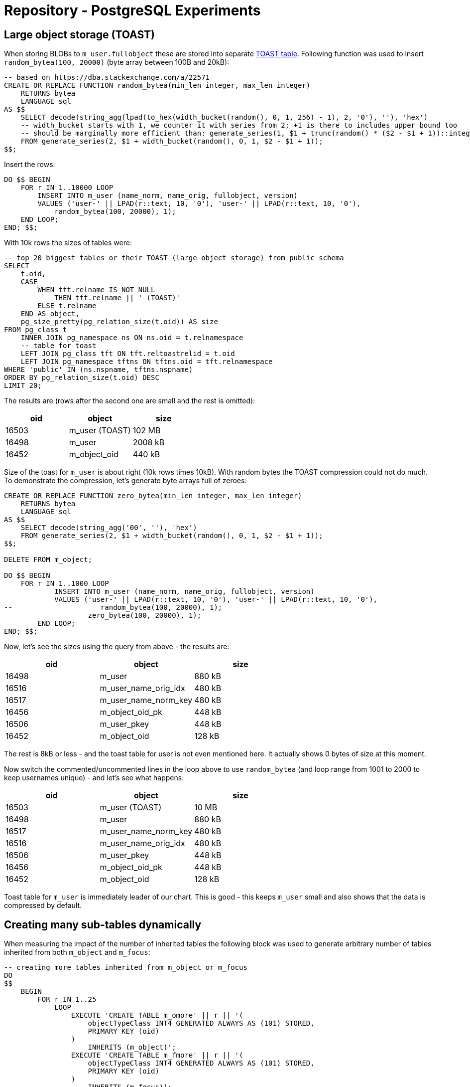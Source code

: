 = Repository - PostgreSQL Experiments
:page-toc: top

== Large object storage (TOAST)

When storing BLOBs to `m_user.fullobject` these are stored into separate
https://www.postgresql.org/docs/13/storage-toast.html[TOAST table].
Following function was used to insert `random_bytea(100, 20000)` (byte array between 100B and 20kB):

[source,sql]
----
-- based on https://dba.stackexchange.com/a/22571
CREATE OR REPLACE FUNCTION random_bytea(min_len integer, max_len integer)
    RETURNS bytea
    LANGUAGE sql
AS $$
    SELECT decode(string_agg(lpad(to_hex(width_bucket(random(), 0, 1, 256) - 1), 2, '0'), ''), 'hex')
    -- width_bucket starts with 1, we counter it with series from 2; +1 is there to includes upper bound too
    -- should be marginally more efficient than: generate_series(1, $1 + trunc(random() * ($2 - $1 + 1))::integer)
    FROM generate_series(2, $1 + width_bucket(random(), 0, 1, $2 - $1 + 1));
$$;
----

Insert the rows:

[source,sql]
----
DO $$ BEGIN
    FOR r IN 1..10000 LOOP
        INSERT INTO m_user (name_norm, name_orig, fullobject, version)
        VALUES ('user-' || LPAD(r::text, 10, '0'), 'user-' || LPAD(r::text, 10, '0'),
            random_bytea(100, 20000), 1);
    END LOOP;
END; $$;
----

With 10k rows the sizes of tables were:

[source,sql]
----
-- top 20 biggest tables or their TOAST (large object storage) from public schema
SELECT
    t.oid,
    CASE
        WHEN tft.relname IS NOT NULL
            THEN tft.relname || ' (TOAST)'
        ELSE t.relname
    END AS object,
    pg_size_pretty(pg_relation_size(t.oid)) AS size
FROM pg_class t
    INNER JOIN pg_namespace ns ON ns.oid = t.relnamespace
    -- table for toast
    LEFT JOIN pg_class tft ON tft.reltoastrelid = t.oid
    LEFT JOIN pg_namespace tftns ON tftns.oid = tft.relnamespace
WHERE 'public' IN (ns.nspname, tftns.nspname)
ORDER BY pg_relation_size(t.oid) DESC
LIMIT 20;
----

The results are (rows after the second one are small and the rest is omitted):

,===
oid,object,size

16503,m_user (TOAST),102 MB
16498,m_user,2008 kB
16452,m_object_oid,440 kB
,===

Size of the toast for `m_user` is about right (10k rows times 10kB).
With random bytes the TOAST compression could not do much.
To demonstrate the compression, let's generate byte arrays full of zeroes:

[source,sql]
----
CREATE OR REPLACE FUNCTION zero_bytea(min_len integer, max_len integer)
    RETURNS bytea
    LANGUAGE sql
AS $$
    SELECT decode(string_agg('00', ''), 'hex')
    FROM generate_series(2, $1 + width_bucket(random(), 0, 1, $2 - $1 + 1));
$$;

DELETE FROM m_object;

DO $$ BEGIN
    FOR r IN 1..1000 LOOP
            INSERT INTO m_user (name_norm, name_orig, fullobject, version)
            VALUES ('user-' || LPAD(r::text, 10, '0'), 'user-' || LPAD(r::text, 10, '0'),
--                     random_bytea(100, 20000), 1);
                    zero_bytea(100, 20000), 1);
        END LOOP;
END; $$;
----

Now, let's see the sizes using the query from above - the results are:

,===
oid,object,size

16498,m_user,880 kB
16516,m_user_name_orig_idx,480 kB
16517,m_user_name_norm_key,480 kB
16456,m_object_oid_pk,448 kB
16506,m_user_pkey,448 kB
16452,m_object_oid,128 kB
,===

The rest is 8kB or less - and the toast table for user is not even mentioned here.
It actually shows 0 bytes of size at this moment.

Now switch the commented/uncommented lines in the loop above to use `random_bytea` (and loop
range from 1001 to 2000 to keep usernames unique) - and let's see what happens:

,===
oid,object,size

16503,m_user (TOAST),10 MB
16498,m_user,880 kB
16517,m_user_name_norm_key,480 kB
16516,m_user_name_orig_idx,480 kB
16506,m_user_pkey,448 kB
16456,m_object_oid_pk,448 kB
16452,m_object_oid,128 kB
,===

Toast table for `m_user` is immediately leader of our chart.
This is good - this keeps `m_user` small and also shows that the data is compressed by default.

== Creating many sub-tables dynamically

When measuring the impact of the number of inherited tables the following block was used
to generate arbitrary number of tables inherited from both `m_object` and `m_focus`:

[source,sql]
----
-- creating more tables inherited from m_object or m_focus
DO
$$
    BEGIN
        FOR r IN 1..25
            LOOP
                EXECUTE 'CREATE TABLE m_omore' || r || '(
                    objectTypeClass INT4 GENERATED ALWAYS AS (101) STORED,
                    PRIMARY KEY (oid)
                )
                    INHERITS (m_object)';
                EXECUTE 'CREATE TABLE m_fmore' || r || '(
                    objectTypeClass INT4 GENERATED ALWAYS AS (101) STORED,
                    PRIMARY KEY (oid)
                )
                    INHERITS (m_focus)';
            END LOOP;
    END;
$$;

-- and to drop them
DO
$$
    BEGIN
        FOR r IN 1..25
            LOOP
                EXECUTE 'DROP TABLE m_fmore' || r ;
                EXECUTE 'DROP TABLE m_omore' || r ;
            END LOOP;
    END
$$;
----